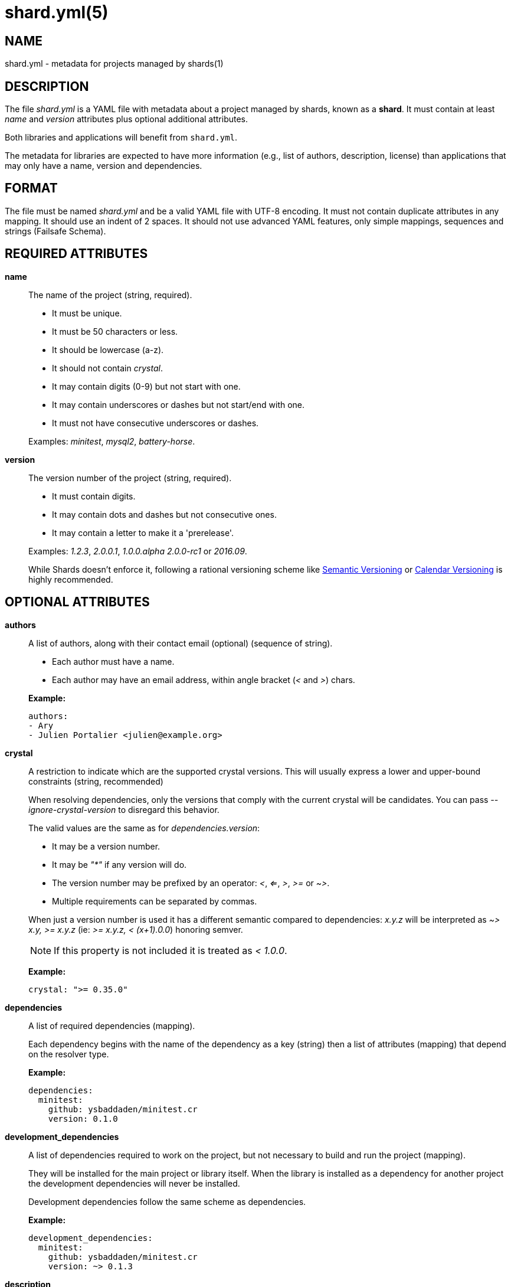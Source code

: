 = shard.yml(5)
:date: {localdate}
:shards_version: {shards_version}
:man manual: File Formats
:man source: shards {shards_version}

== NAME
shard.yml - metadata for projects managed by shards(1)

== DESCRIPTION

The file _shard.yml_ is a YAML file with metadata about a project managed by shards, known as a *shard*. It must contain at least _name_ and _version_ attributes plus optional additional attributes.

Both libraries and applications will benefit from `shard.yml`.

The metadata for libraries are expected to have more information (e.g., list of
authors, description, license) than applications that may only have a name, version and
dependencies.

== FORMAT

The file must be named _shard.yml_ and be a valid YAML file with UTF-8 encoding.
It must not contain duplicate attributes in any mapping.
It should use an indent of 2 spaces.
It should not use advanced YAML features, only simple mappings, sequences and
strings (Failsafe Schema).

== REQUIRED ATTRIBUTES
*name*::
  The name of the project (string, required).
+
--
- It must be unique.
- It must be 50 characters or less.
- It should be lowercase (a-z).
- It should not contain _crystal_.
- It may contain digits (0-9) but not start with one.
- It may contain underscores or dashes but not start/end with one.
- It must not have consecutive underscores or dashes.
--
+
Examples: _minitest_, _mysql2_, _battery-horse_.

*version*::
  The version number of the project (string, required).
+
--
- It must contain digits.
- It may contain dots and dashes but not consecutive ones.
- It may contain a letter to make it a 'prerelease'.
--
+
Examples: _1.2.3_, _2.0.0.1_, _1.0.0.alpha_ _2.0.0-rc1_ or _2016.09_.
+
While Shards doesn't enforce it, following a rational versioning scheme like
http://semver.org/[Semantic Versioning] or http://calver.org/[Calendar Versioning]
is highly recommended.

== OPTIONAL ATTRIBUTES
*authors*::
  A list of authors, along with their contact email (optional) (sequence of string).
+
--
- Each author must have a name.
- Each author may have an email address, within angle bracket (_<_ and _>_)
  chars.
--
+
*Example:*
+
[source,yaml]
----
authors:
- Ary
- Julien Portalier <julien@example.org>
----

*crystal*::
A restriction to indicate which are the supported crystal versions. This will
usually express a lower and upper-bound constraints (string, recommended)
+
When resolving dependencies, only the versions that comply with the current
crystal will be candidates. You can pass _--ignore-crystal-version_ to disregard this
behavior.
+
The valid values are the same as for _dependencies.version_:
+
--
* It may be a version number.
* It may be _"*"_ if any version will do.
* The version number may be prefixed by an operator: _<_, _<=_, _>_, _>=_ or _~>_.
* Multiple requirements can be separated by commas.
--
+
When just a version number is used it has a different semantic compared to dependencies:
_x.y.z_ will be interpreted as _~> x.y, >= x.y.z_ (ie: _>= x.y.z, < (x+1).0.0_) honoring semver.
+
NOTE: If this property is not included it is treated as _< 1.0.0_.
+
*Example:*
+
[source,yaml]
----
crystal: ">= 0.35.0"
----

*dependencies*::
A list of required dependencies (mapping).
+
Each dependency begins with the name of the dependency as a key (string) then a
list of attributes (mapping) that depend on the resolver type.
+
*Example:*
+
[source,yaml]
----
dependencies:
  minitest:
    github: ysbaddaden/minitest.cr
    version: 0.1.0
----

*development_dependencies*::
A list of dependencies required to work on the project, but not necessary
to build and run the project (mapping).
+
They will be installed for the main project or library itself.
When the library is installed as a dependency for another project the
development dependencies will never be installed.
+
Development dependencies follow the same scheme as dependencies.
+
*Example:*
+
[source,yaml]
----
development_dependencies:
  minitest:
    github: ysbaddaden/minitest.cr
    version: ~> 0.1.3
----

*description*::
  A single line description of the project (string, recommended).

*documentation*::
The URL to a website providing the project's documentation for online browsing (string).

*executables*::
A list of executables to be installed (sequence).
+
The executables can be of any type or language (e.g., shell, binary, ruby), must
exist in the _bin_ folder of the Shard, and have the executable bit set (on
POSIX platforms). When installed as a dependency for another project the
executables will be copied to the _bin_ folder of that project.
+
Executables are always installed last, after the _postinstall_ script is run, so
libraries can build the executables when they are installed by Shards.
+
*Example:*
+
[source,yaml]
----
executables:
- micrate
- icr
----

*homepage*::
The URL of the project's homepage (string).

*libraries*::
A list of shared libraries the shard tries to link to (mapping).
+
This field is purely informational. It serves as a canonical way to discover
non Crystal dependencies in shards, both for tools as well as humans.
+
A shard must only list libraries it directly links to, it must not include
libraries that are only referenced by dependencies. It must include all libraries
it directly links to, regardless of a dependency doing it too.
+
It should map from the soname without any extension, path or version,
for example _libsqlite3_ for _/usr/lib/libsqlite3.so.0.8.6_, to a version
constraint.
+
The version constraint has the following format:
+
--
- It may be a version number.
- It may be _"*"_ if any version will do.
- The version number may be prefixed by an operator: _<_, _<=_, _>_, _>=_ or _~>_.
--
+
[source,yaml]
----
libraries:
  libQt5Gui: "*"
  libQt5Help: "~> 5.7"
  libQtBus: ">= 4.8"
----

*license*::
  An http://opensource.org/[OSI license] name or an URL to a license file
(string, recommended).

*repository*:::
The URL of the project's canonical repository (string, recommended).
+
The URL should be compatible with typical VCS tools without modifications.
_http_/_https_ is preferred over VCS schemes like _git_.
It is recommended that this URL is publicly available.
+
Copies of a shard (such as mirrors, development forks etc.) should point to the same
canonical repository address, even if hosted at different locations.
+
*Example:*
+
[source,yaml]
----
repository: "https://github.com/crystal-lang/shards"
----

*scripts*::
  Script hooks to run. Only _postinstall_ is supported.
+
Shards may run scripts automatically after certain actions. The scripts
themselves are mere shell commands.

*postinstall*:::
The _postinstall_ hook of a dependency will be run whenever that dependency is
installed or upgraded in a project that requires it. This may be used to compile
a C library, to build tools to help working on the project, or anything else.
+
The script will be run from the dependency's installation directory, for example
_lib/foo_ for a Shard named _foo_.
+
*Example:*
+
[source,yaml]
----
scripts:
  postinstall: cd src/libfoo && make
----

*targets*::
A list of targets to build (mapping).
+
Each target begins with the name of the target as a key (string), then a list of
attributes (mapping). The target name is the built binary name, created in the
_bin_ folder of the project.
+
*Example:*
+
[source,yaml]
----
targets:
  server:
    main: src/server/cli.cr
  worker:
    main: src/worker.cr
----
+
The above example will build _bin/server_ from _src/server/cli.cr_ and
_bin/worker_ from _src/worker.cr_.

*main*:::
A path to the source file to compile (string).

== DEPENDENCY ATTRIBUTES

Each dependency needs at least one attribute that defines the resolver for this
dependency. Those can be _path_, _git_, _github_, _gitlab_, _bitbucket_.

*path*::
A local path (string).
+
The library will be installed as a symlink to the local path.
The _version_ attribute isn't required but will be used if present to validate
the dependency.

*git*::
A Git repository URL (string).
+
The URL may be [any protocol](https://git-scm.com/docs/git-clone#_git_urls)
supported by Git, which includes SSH, GIT and HTTPS.
+
The Git repository will be cloned, the list of versions (and associated
_shard.yml_) will be extracted from Git tags (e.g., _v1.2.3_).
+
One of the other attributes (_version_, _tag_, _branch_ or _commit_) is
required. When missing, Shards will install the HEAD refs.
+
*Example:* _git: git://git.example.org/crystal-library.git_

*github*::
GitHub repository URL as _user/repo_ (string)
+
Extends the _git_ resolver, and acts exactly like it.
+
*Example:* _github: ysbaddaden/minitest.cr_

*gitlab*::
GitLab repository URL as _user/repo_ (string).
+
Extends the _git_ resolver, and acts exactly like it.
+
Only matches dependencies hosted on _gitlab.com_. For personal GitLab
installations, you must use the generic _git_ resolver.
+
*Example:* _gitlab: thelonlyghost/minitest.cr_

*bitbucket*::
Bitbucket repository URL as _user/repo_ (string).
+
Extends the _git_ resolver, and acts exactly like it.
+
*Example:* _bitbucket: tom/library_

*version*::
A version requirement (string).
+
--
- It may be an explicit version number.
- It may be _"*"_ wildcard if any version will do (this is the default).
  Shards will then install the latest tagged version (or HEAD if no tagged
  version available).
- The version number may be prefixed by an operator: _<_, _<=_, _>_, _>=_ or _~>_.
- Multiple requirements can be separated by commas.
--
+
Examples: _1.2.3_, _>= 1.0.0_, _>= 1.0.0, < 2.0_ or _~> 2.0_.
+
Most of the version operators, like _>= 1.0.0_, are self-explanatory, but
the _~>_ operator has a special meaning, best shown by example:
--
- _~> 2.0.3_ is identical to _>= 2.0.3 and < 2.1_;
- _~> 2.1_ is identical to _>= 2.1 and < 3.0_.
--

*branch*::
  Install the specified branch of a git dependency (string).

*commit*::
  Install the specified commit of a git dependency (string).

*tag*::
  Install the specified tag of a git dependency (string).

== Example:

Here is an example _shard.yml_ for a library named _shards_ at version _1.2.3_
with some dependencies:

[source,yaml]
----
name: shards
version: 1.2.3
crystal: '>= 0.35.0'

authors:
- Julien Portalier <julien@example.com>
license: MIT

description: |
  Dependency manager for the Crystal Language

dependencies:
  openssl:
    github: datanoise/openssl.cr
    branch: master

development_dependencies:
  minitest:
    git: https://github.com/ysbaddaden/minitest.cr.git
    version: "~> 0.1.0"

libraries:
  libgit2: ~> 0.24

scripts:
  postinstall: make ext

targets:
  shards:
    main: src/shards.cr
----

== AUTHOR
Written by Julien Portalier and the Crystal project.

== SEE ALSO
*shards*(1)
